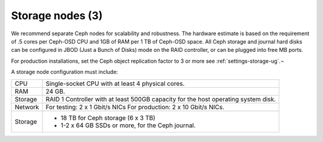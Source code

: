.. _sysreqs_sample_target_node_config:

Storage nodes (3)
~~~~~~~~~~~~~~~~~

We recommend separate Ceph nodes for scalability and robustness.
The hardware estimate is based on the requirement of .5 cores per Ceph-OSD CPU
and 1GB of RAM per 1 TB of Ceph-OSD space. All Ceph storage and journal hard
disks can be configured in JBOD (Just a Bunch of Disks) mode on the RAID
controller, or can be plugged into free MB ports.

For production installations, set the Ceph object replication factor to 3 or more
see :ref:`settings-storage-ug`.¬

A storage node configuration must include:

+------------------------+---------------------------------+
| CPU                    | Single-socket CPU with at least |
|                        | 4 physical cores.               |
+------------------------+---------------------------------+
| RAM                    | 24 GB.                          |
+------------------------+---------------------------------+
| Storage                | RAID 1 Controller with at least |
|                        | 500GB capacity for the host     |
|                        | operating system disk.          |
+------------------------+---------------------------------+
| Network                | For testing: 2 x 1 Gbit/s NICs  |
|                        | For production: 2 x 10 Gbit/s   |
|                        | NICs.                           |
+------------------------+---------------------------------+
| Storage                | * 18 TB for Ceph storage        |
|                        |   (6 x 3 TB)                    |
|                        | * 1-2 x 64 GB SSDs or more, for |
|                        |   the Ceph journal.             |
+------------------------+---------------------------------+

